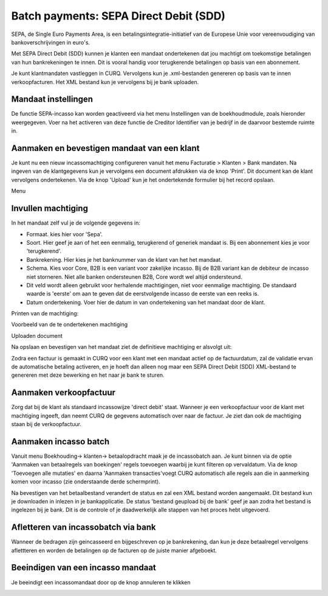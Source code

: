 Batch payments: SEPA Direct Debit (SDD)
=========================================================================

SEPA, de Single Euro Payments Area, is een betalingsintegratie-initiatief van de Europese Unie voor vereenvoudiging van bankoverschrijvingen in euro's.

Met SEPA Direct Debit (SDD) kunnen je klanten een mandaat ondertekenen dat jou machtigt om toekomstige betalingen van hun bankrekeningen te innen. Dit is vooral handig voor terugkerende betalingen op basis van een abonnement.

Je kunt klantmandaten vastleggen in CURQ. Vervolgens kun je .xml-bestanden genereren op basis van te innen verkoopfacturen. Het XML bestand kun je vervolgens bij je bank uploaden.

Mandaat instellingen
-------------------------------------------------------------------------

De functie SEPA-incasso kan worden geactiveerd via het menu Instellingen van de boekhoudmodule, zoals hieronder weergegeven. Voer na het activeren van deze functie de Creditor Identifier van je bedrijf in de daarvoor bestemde ruimte in.

.. image:: media/direct-debit-incassant-id.png
       :width: 6.3in
       :height: 2.93264in

Aanmaken en bevestigen mandaat van een klant
-------------------------------------------------------------------------
Je kunt nu een nieuw incassomachtiging configureren vanuit het menu Facturatie > Klanten > Bank mandaten. Na ingeven van de klantgegevens kun je vervolgens een document afdrukken via de knop 'Print'. Dit document kan de klant vervolgens ondertekenen. Via de knop 'Upload' kun je het ondertekende formulier bij het record opslaan.

Menu

.. image:: media/direct-debit-menu-mandaten.png
       :width: 6.3in
       :height: 2.93264in

Invullen machtiging
-------------------------------------------------------------------------
In het mandaat zelf vul je de volgende gegevens in:

* Formaat. kies hier voor 'Sepa'.
* Soort. Hier geef je aan of het een eenmalig, terugkerend of generiek mandaat is. Bij een abonnement kies je voor 'terugkerend'.
* Bankrekening. Hier kies je het banknummer van de klant van het het mandaat.
* Schema. Kies voor Core, B2B is een variant voor zakelijke incasso. Bij de B2B variant kan de debiteur de incasso niet storneren. Niet alle banken ondersteunen B2B, Core wordt wel altijd ondersteund.
* Dit veld wordt alleen gebruikt voor herhalende machtigingen, niet voor eenmalige machtiging. De standaard waarde is 'eerste' om aan te geven dat de eerstvolgende incasso de eerste van een reeks is.
* Datum ondertekening. Voer hier de datum in van ondertekening van het mandaat door de klant.


Printen van de machtiging:

.. image:: media/direct-debit-printen-mandaat.png
       :width: 6.3in
       :height: 2.93264in

Voorbeeld van de te ondertekenen machtiging

.. image:: media/direct-debit-voorbeeld-mandaat.png
       :width: 6.3in
       :height: 2.93264in

Uploaden document

.. image:: media/direct-debit-uploaden-mandaat.png
       :width: 6.3in
       :height: 2.93264in

Na opslaan en bevestigen van het mandaat ziet de definitieve machtiging er alsvolgt uit:

.. image:: media/direct-debit-bevestigde-machtiging.png
       :width: 6.3in
       :height: 2.93264in

Zodra een factuur is gemaakt in CURQ voor een klant met een mandaat actief op de factuurdatum, zal de validatie ervan de automatische betaling activeren, en je hoeft dan alleen nog maar een SEPA Direct Debit (SDD) XML-bestand te genereren met deze bewerking en het naar je bank te sturen.

Aanmaken verkoopfactuur
-------------------------------------------------------------------------
Zorg dat bij de klant als standaard incassowijze 'direct debit' staat. Wanneer je een verkoopfactuur voor de klant met machtiging ingeeft, dan neemt CURQ de gegevens automatisch over naar de factuur. Je ziet dan ook de machtiging staan bij de verkoopfactuur.

.. image:: media/direct-debit-aanmaken-verkoopfactuur.png
       :width: 6.3in
       :height: 2.93264in

Aanmaken incasso batch
-------------------------------------------------------------------------
Vanuit menu Boekhouding-> klanten-> betaalopdracht maak je de incassobatch aan. Je kunt binnen via de optie 'Aanmaken van betaalregels van boekingen' regels toevoegen waarbij je kunt filteren op vervaldatum. Via de knop 'Toevoegen alle mutaties' en daarna 'Aanmaken transacties'voegt CURQ automatisch alle regels aan die in aanmerking komen voor incasso (zie onderstaande derde schermprint).

.. image:: media/direct-debit-aanmaken-incassobatch.png
       :width: 6.3in
       :height: 2.93264in

.. image:: media/direct-debit-aanmaken-incassobatch-2.png
       :width: 6.3in
       :height: 2.93264in

.. image:: media/direct-debit-aanmaken-incassobatch-1.png
       :width: 6.3in
       :height: 2.93264in

Na bevestigen van het betaalbestand verandert de status en zal een XML bestand worden aangemaakt. Dit bestand kun je downloaden in inlezen in je bankapplicatie. De status 'bestand geupload bij de bank' geef je aan zodra het bestand is ingelezen bij je bank. Dit is de controle of je daadwerkelijk alle stappen van het proces hebt uitgevoerd.

Afletteren van incassobatch via bank
-------------------------------------------------------------------------
Wanneer de bedragen zijn geincasseerd en bijgeschreven op je bankrekening, dan kun je deze betaalregel vervolgens aflettteren en worden de betalingen op de facturen op de juiste manier afgeboekt.

Beeindigen van een incasso mandaat
-------------------------------------------------------------------------

Je beeindigt een incassomandaat door op de knop annuleren te klikken

.. image:: media/direct-debit-stopzetten-mandaat.png
       :width: 6.3in
       :height: 2.93264in
